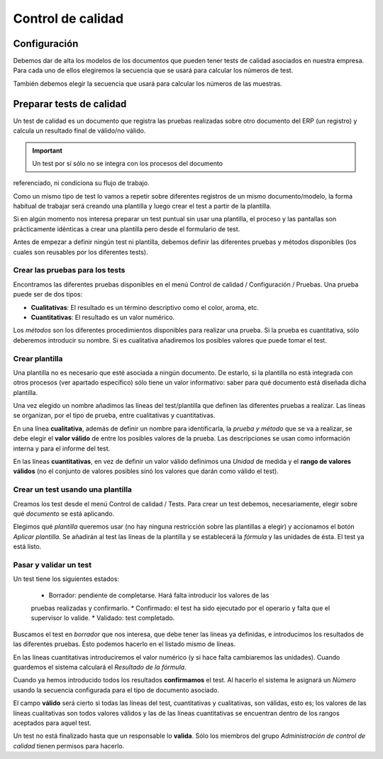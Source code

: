 
==================
Control de calidad
==================

Configuración
=============

Debemos dar de alta los modelos de los documentos que pueden tener tests de 
calidad asociados en nuestra empresa. Para cada uno de ellos elegiremos la 
secuencia que se usará para calcular los números de test.

También debemos elegir la secuencia que usará para calcular los números de las 
muestras.


Preparar tests de calidad
=========================

Un test de calidad es un documento que registra las pruebas realizadas sobre 
otro documento del ERP (un registro) y calcula un resultado final de válido/no 
válido. 

.. important:: Un test por sí sólo no se integra con los procesos del documento 
referenciado, ni condiciona su flujo de trabajo.

Como un mismo tipo de test lo vamos a repetir sobre diferentes registros de un 
mismo documento/modelo, la forma habitual de trabajar será creando una plantilla 
y luego crear el test a partir de la plantilla.

Si en algún momento nos interesa preparar un test puntual sin usar una 
plantilla, el proceso y las pantallas son prácticamente idénticas a crear una 
plantilla pero desde el formulario de test.

Antes de empezar a definir ningún test ni plantilla, debemos definir las 
diferentes pruebas y métodos disponibles (los cuales son reusables por los 
diferentes tests).

--------------------------------
Crear las pruebas para los tests
--------------------------------

Encontramos las diferentes pruebas disponibles en el menú Control de calidad / 
Configuración / Pruebas.
Una prueba puede ser de dos tipos:

* **Cualitativas**: El resultado es un término descriptivo como el color, aroma, 
  etc.
  
* **Cuantitativas**: El resultado es un valor numérico.

Los *métodos* son los diferentes procedimientos disponibles para realizar una 
prueba. Si la prueba es cuantitativa, sólo deberemos introducir su nombre. Si es 
cualitativa añadiremos los posibles valores que puede tomar el test.

---------------
Crear plantilla
---------------

.. inheritref:: quality_control/quality_control:paragraph:plantilla

Una plantilla no es necesario que esté asociada a ningún documento. De estarlo, 
si la plantilla no está integrada con otros procesos (ver apartado específico) 
sólo tiene un valor informativo: saber para qué documento está diseñada dicha 
plantilla.

Una vez elegido un nombre añadimos las líneas del test/plantilla que definen las 
diferentes pruebas a realizar. Las líneas se organizan, por el tipo de prueba, 
entre cualitativas y cuantitativas.

En una línea **cualitativa**, además de definir un nombre para identificarla, 
la *prueba y método* que se va a realizar, se debe elegir el **valor válido** 
de entre los posibles valores de la prueba. Las descripciones se usan como 
información interna y para el informe del test.

En las líneas **cuantitativas**, en vez de definir un valor válido definimos 
una *Unidad* de medida y el **rango de valores válidos** (no el conjunto de 
valores posibles sinó los valores que darán como válido el test).

----------------------------------
Crear un test usando una plantilla
----------------------------------

Creamos los test desde el menú Control de calidad / Tests. Para crear un test 
debemos, necesariamente, elegir sobre qué *documento* se está aplicando.

Elegimos qué *plantilla* queremos usar (no hay ninguna restricción sobre las 
plantillas a elegir) y accionamos el botón *Aplicar plantilla*. Se añadirán al 
test las líneas de la plantilla y se establecerá la *fórmula* y las unidades de 
ésta. El test ya está listo.

-----------------------
Pasar y validar un test
-----------------------

Un test tiene los siguientes estados:

 * Borrador: pendiente de completarse. Hará falta introducir los valores de las 
 pruebas realizadas y confirmarlo.
 * Confirmado: el test ha sido ejecutado por el operario y falta que el 
 supervisor lo valide.
 * Validado: test completado.

Buscamos el test en *borrador* que nos interesa, que debe tener las líneas ya 
definidas, e introducimos los resultados de las diferentes pruebas. Ésto podemos 
hacerlo en el listado mismo de líneas.

En las líneas cuantitativas introduciremos el valor numérico (y si hace falta 
cambiaremos las unidades). Cuando guardemos el sistema calculará el *Resultado 
de la fórmula*.

Cuando ya hemos introducido todos los resultados **confirmamos** el test. Al 
hacerlo el sistema le asignará un *Número* usando la secuencia configurada para 
el tipo de documento asociado.

El campo **válido** será cierto si todas las líneas del test, cuantitativas y 
cualitativas, son válidas, esto es; los valores de las líneas cualitativas son 
todos valores válidos y las de las líneas cuantitativas se encuentran dentro de 
los rangos aceptados para aquel test.

Un test no está finalizado hasta que un responsable lo **valida**. Sólo los 
miembros del grupo *Administración de control de calidad* tienen permisos para 
hacerlo.